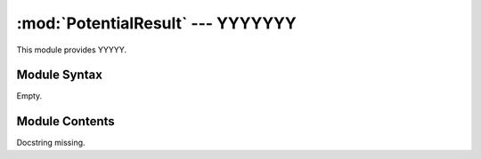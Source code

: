 
:mod:`PotentialResult` --- YYYYYYY
======================================================

.. module:: PotentialResult
   :synopsis: YYYYYYYY.
.. moduleauthor:: Christoph Wilms <christoph.wilms@uni-due.de>
.. sectionauthor:: Jean-Noel Grad <jean-noel.grad@uni-due.de>


This module provides YYYYY.


.. _PotentialResult-syntax:

Module Syntax
-------------

Empty.

.. _contents-of-module-PotentialResult:

Module Contents
---------------

.. class:: PotentialResult(Result)

    Docstring missing.

